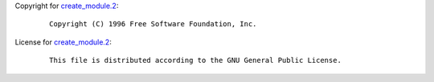Copyright for `create_module.2 <create_module.2.html>`__:

   ::

      Copyright (C) 1996 Free Software Foundation, Inc.

License for `create_module.2 <create_module.2.html>`__:

   ::

      This file is distributed according to the GNU General Public License.
